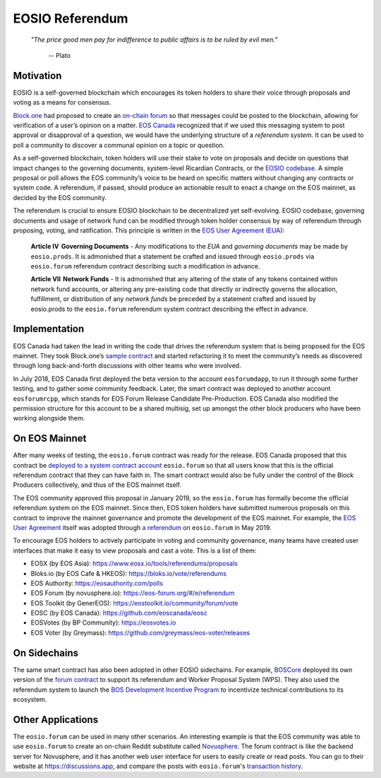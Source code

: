 ===========================================
EOSIO Referendum
===========================================

  *"The price good men pay for indifference to public affairs is to be ruled by evil men."*
  
    -- Plato

Motivation
===========================================

EOSIO is a self-governed blockchain which encourages its token holders
to share their voice through proposals and voting as a means for consensus.

`Block.one <https://block.one/>`_ had proposed to create an 
`on-chain forum <https://github.com/EOSIO/eosio.forum>`_
so that messages could be posted to the blockchain, 
allowing for verification of a user’s opinion on a matter.
`EOS Canada <https://www.eoscanada.com>`_
recognized that if we used this messaging system to post 
approval or disapproval of a question, we would have the 
underlying structure of a *referendum system*. It can be used to poll 
a community to discover a communal opinion on a topic or question. 

As a self-governed blockchain, token holders
will use their stake to vote on proposals and decide on questions that 
impact changes to the governing documents,
system-level Ricardian Contracts, 
or the `EOSIO codebase <https://github.com/EOSIO/eos>`_. 
A simple proposal or poll allows the EOS community’s voice to be heard 
on specific matters without changing any contracts or system code. 
A referendum, if passed, should produce an actionable result to enact 
a change on the EOS mainnet, as decided by the EOS community.

The referendum is crucial to ensure EOSIO blockchain to be decentralized 
yet self-evolving. EOSIO codebase, governing documents and usage of network fund
can be modified through token holder consensus by way of referendum 
through proposing, voting, and ratification. This principle is written in the
`EOS User Agreement (EUA) <https://github.com/eosnewyork/eosuseragreement>`_:

  **Article IV   Governing Documents** - 
  Any modifications to the `EUA` and `governing documents` may be made by ``eosio.prods``. 
  It is admonished that a statement be crafted and issued through ``eosio.prods``
  via ``eosio.forum`` referendum contract describing such a modification in advance.

  **Article VII   Network Funds** -
  It is admonished that any altering of the state of any tokens contained within 
  network fund accounts, or altering any pre-existing code that directly or indirectly 
  governs the allocation, fulfillment, or distribution of any `network funds` be preceded 
  by a statement crafted and issued by eosio.prods to the ``eosio.forum`` referendum 
  system contract describing the effect in advance.


Implementation
===========================================

EOS Canada had taken the lead in writing the code that drives 
the referendum system that is being proposed for the EOS mainnet.
They took Block.one’s 
`sample contract <https://github.com/EOSIO/eosio.forum>`_
and started refactoring it to meet
the community’s needs as discovered through long back-and-forth discussions 
with other teams who were involved.

In July 2018, EOS Canada first deployed the beta version to the account ``eosforumdapp``, 
to run it through some further testing, and to gather some community feedback.
Later, the smart contract was deployed to another account ``eosforumrcpp``, 
which stands for EOS Forum Release Candidate Pre-Production.
EOS Canada also modified the permission structure for this account to be a shared multisig, 
set up amongst the other block producers who have been working alongside them.


On EOS Mainnet
===========================================

After many weeks of testing, the ``eosio.forum`` contract was ready for the release.
EOS Canada proposed that this contract be
`deployed to a system contract account <https://github.com/eoscanada/proposals/blob/master/deployforum.md>`_ 
``eosio.forum`` so that all users know that this is the official referendum contract 
that they can have faith in. The smart contract would also be fully under the control of the 
Block Producers collectively, and thus of the EOS mainnet itself.

The EOS community approved this proposal in January 2019, so the ``eosio.forum``
has formally become the official referendum system on the EOS mainnet.
Since then, EOS token holders have submitted numerous proposals on this contract 
to improve the mainnet governance and promote the development of the EOS mainnet.
For example, the
`EOS User Agreement <https://github.com/eosnewyork/eosuseragreement>`_
itself was adopted through
`a referendum <https://eosauthority.com/polls_details?proposal=eosuseragree_20190207>`_
on ``eosio.forum`` in May 2019.

To encourage EOS holders to actively participate in voting and community governance,
many teams have created user interfaces that make it easy to view proposals and 
cast a vote. This is a list of them:

- EOSX (by EOS Asia):
  https://www.eosx.io/tools/referendums/proposals

- Bloks.io (by EOS Cafe & HKEOS):
  https://bloks.io/vote/referendums

- EOS Authority:
  https://eosauthority.com/polls

- EOS Forum (by novusphere.io):
  https://eos-forum.org/#/e/referendum

- EOS Toolkit (by GenerEOS):
  https://eostoolkit.io/community/forum/vote

- EOSC (by EOS Canada):
  https://github.com/eoscanada/eosc

- EOSVotes (by BP Community):
  https://eosvotes.io

- EOS Voter (by Greymass):
  https://github.com/greymass/eos-voter/releases


On Sidechains
===========================================

The same smart contract has also been adopted in other EOSIO sidechains.
For example, `BOSCore <https://boscore.io/en/index.html>`_ deployed
its own version of the 
`forum contract <https://github.com/boscore/referendum/tree/master/contracts/eosio.forum>`_
to support its referendum and Worker Proposal System (WPS).
They also used the referendum system to launch the
`BOS Development Incentive Program <https://github.com/boscore/Documentation/blob/master/Referendum_WPS/BOS%20Ecosystem%20Program(Referendum%20%26%20WPS).md>`_
to incentivize technical contributions to its ecosystem.

.. todo::

  Is ``eosio.forum`` being used by other sidechains?

Other Applications
===========================================

The ``eosio.forum`` can be used in many other scenarios.
An interesting example is that the EOS community was able to use ``eosio.forum`` 
to create an on-chain Reddit substitute called `Novusphere <https://novusphere.io/>`_.
The forum contract is like the backend server for Novusphere, and it has 
another web user interface for users to easily create or read posts.
You can go to their website at https://discussions.app, and 
compare the posts with ``eosio.forum``'s 
`transaction history <https://eosq.app/search?q=receiver%253Aeosio.forum%2520action%253Apost>`_.

.. todo::

  Some other examples